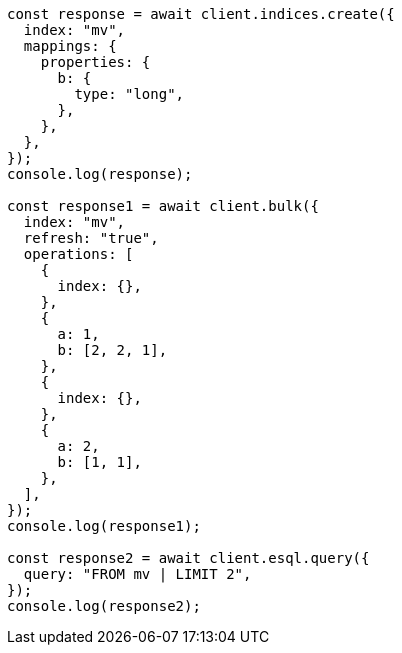 // This file is autogenerated, DO NOT EDIT
// Use `node scripts/generate-docs-examples.js` to generate the docs examples

[source, js]
----
const response = await client.indices.create({
  index: "mv",
  mappings: {
    properties: {
      b: {
        type: "long",
      },
    },
  },
});
console.log(response);

const response1 = await client.bulk({
  index: "mv",
  refresh: "true",
  operations: [
    {
      index: {},
    },
    {
      a: 1,
      b: [2, 2, 1],
    },
    {
      index: {},
    },
    {
      a: 2,
      b: [1, 1],
    },
  ],
});
console.log(response1);

const response2 = await client.esql.query({
  query: "FROM mv | LIMIT 2",
});
console.log(response2);
----
